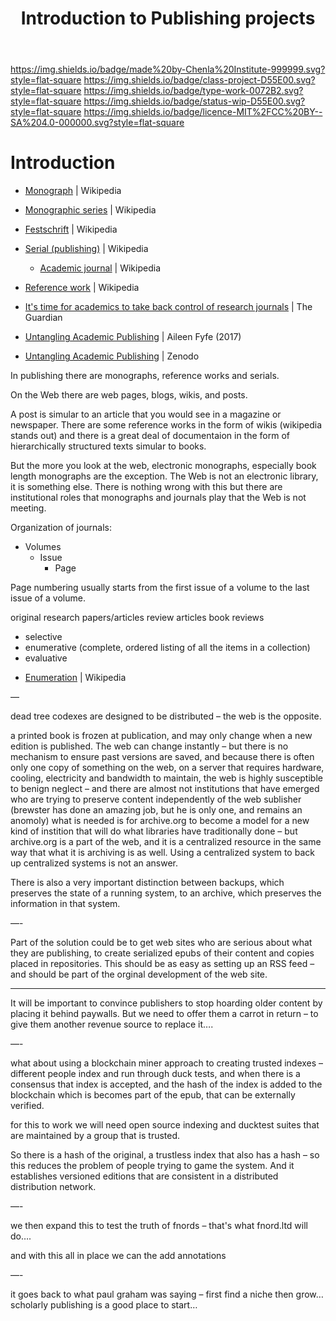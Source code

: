 #   -*- mode: org; fill-column: 60 -*-

#+TITLE: Introduction to Publishing projects
#+STARTUP: showall
#+TOC: headlines 4
#+PROPERTY: filename
:PROPERTIES:
:CUSTOM_ID: 
:Name:      /home/deerpig/proj/chenla/projects/publish-intro.org
:Created:   2017-05-23T18:03@Prek Leap (11.642600N-104.919210W)
:ID:        6fcd8c24-7ecf-4a97-a5e4-ff7265af9e56
:VER:       551901107.124704586
:GEO:       48P-491193-1287029-15
:BXID:      proj:THT7-1248
:Class:     project
:Type:      work
:Status:    wip
:Licence:   MIT/CC BY-SA 4.0
:END:

[[https://img.shields.io/badge/made%20by-Chenla%20Institute-999999.svg?style=flat-square]] 
[[https://img.shields.io/badge/class-project-D55E00.svg?style=flat-square]]
[[https://img.shields.io/badge/type-work-0072B2.svg?style=flat-square]]
[[https://img.shields.io/badge/status-wip-D55E00.svg?style=flat-square]]
[[https://img.shields.io/badge/licence-MIT%2FCC%20BY--SA%204.0-000000.svg?style=flat-square]]


* Introduction

 - [[https://en.wikipedia.org/wiki/Monograph][Monograph]] | Wikipedia
 - [[https://en.wikipedia.org/wiki/Monographic_series][Monographic series]] | Wikipedia
 - [[https://en.wikipedia.org/wiki/Festschrift][Festschrift]] | Wikipedia
 - [[https://en.wikipedia.org/wiki/Serial_(publishing)#Periodicals][Serial (publishing)]] | Wikipedia
   - [[https://en.wikipedia.org/wiki/Academic_journals][Academic journal]] | Wikipedia
 - [[https://en.wikipedia.org/wiki/Reference_work][Reference work]] | Wikipedia

 - [[https://www.theguardian.com/higher-education-network/2017/may/25/its-time-for-academics-to-take-back-control-of-research-journals][It's time for academics to take back control of research journals]] | The Guardian
 - [[bib:fyfe:2017untangling][Untangling Academic Publishing]] | Aileen Fyfe (2017) 
 - [[https://zenodo.org/record/546100#.WSmCybMxVph][Untangling Academic Publishing]] | Zenodo

In publishing there are monographs, reference works and
serials.

On the Web there are web pages, blogs, wikis, and posts.

A post is simular to an article that you would see in a
magazine or newspaper.  There are some reference works in
the form of wikis (wikipedia stands out) and there is a
great deal of documentaion in the form of hierarchically
structured texts simular to books.

But the more you look at the web, electronic monographs,
especially book length monographs are the exception.  The
Web is not an electronic library, it is something else.
There is nothing wrong with this but there are institutional
roles that monographs and journals play that the Web is not
meeting.


Organization of journals:

  - Volumes
    - Issue
      - Page 

Page numbering usually starts from the first issue of a
volume to the last issue of a volume.


 original research papers/articles
 review articles
 book reviews

   - selective
   - enumerative (complete, ordered listing of all the items
     in a collection)
   - evaluative

  - [[https://en.wikipedia.org/wiki/Enumeration][Enumeration]] | Wikipedia

---

dead tree codexes are designed to be distributed -- the web
is the opposite.

a printed book is frozen at publication, and may only change
when a new edition is published.  The web can change
instantly -- but there is no mechanism to ensure past
versions are saved, and because there is often only one copy
of something on the web, on a server that requires hardware,
cooling, electricity and bandwidth to maintain, the web is
highly susceptible to benign neglect -- and there are almost
not institutions that have emerged who are trying to
preserve content independently of the web sublisher
(brewster has done an amazing job, but he is only one, and
remains an anomoly) what is needed is for archive.org to
become a model for a new kind of instition that will do what
libraries have traditionally done -- but archive.org is a
part of the web, and it is a centralized resource in the
same way that what it is archiving is as well.  Using a
centralized system to back up centralized systems is not an
answer.

There is also a very important distinction between backups,
which preserves the state of a running system, to an
archive, which preserves the information in that system.

----

Part of the solution could be to get web sites who are
serious about what they are publishing, to create serialized
epubs of their content and copies placed in repositories.
This should be as easy as setting up an RSS feed -- and
should be part of the orginal development of the web site.

-----

It will be important to convince publishers to stop hoarding
older content by placing it behind paywalls.  But we need to
offer them a carrot in return -- to give them another
revenue source to replace it....

----

what about using a blockchain miner approach to creating
trusted indexes -- different people index and run through
duck tests, and when there is a consensus that index is
accepted, and the hash of the index is added to the
blockchain which is becomes part of the epub, that can be
externally verified.

for this to work we will need open source indexing and
ducktest suites that are maintained by a group that is
trusted.

So there is a hash of the original, a trustless index that
also has a hash -- so this reduces the problem of people
trying to game the system.  And it establishes versioned
editions that are consistent in a distributed distribution
network.

----

we then expand this to test the truth of fnords -- that's
what fnord.ltd will do....

and with this all in place we can the add annotations

----

it goes back to what paul graham was saying -- first find a
niche then grow... scholarly publishing is a good place to
start...
